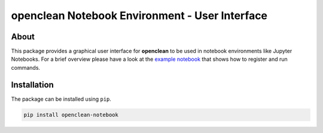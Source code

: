 ===============================================
openclean Notebook Environment - User Interface
===============================================

.. image:: https://img.shields.io/badge/License-BSD-green.svg
    :target: https://github.com/VIDA-NYU/openclean-notebook/blob/master/LICENSE


.. figure:: https://github.com/VIDA-NYU/openclean-notebook/blob/master/docs/graphics/logo.png
    :align: center
    :alt: openclean Logo



About
=====

This package provides a graphical user interface for **openclean** to be used in notebook environments like Jupyter Notebooks. For a brief overview please have a look at the `example notebook <https://github.com/VIDA-NYU/openclean-notebook/blob/master/examples/notebooks/Openclean%20Goes%20Jupyter%20-%20Example.ipynb>`_ that shows how to register and run commands.


Installation
============

The package can be installed using ``pip``.

.. code-block:: bash

    pip install openclean-notebook
